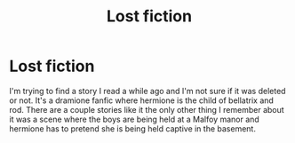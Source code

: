 #+TITLE: Lost fiction

* Lost fiction
:PROPERTIES:
:Author: Alex1894
:Score: 1
:DateUnix: 1586384966.0
:DateShort: 2020-Apr-09
:FlairText: What's That Fic?
:END:
I'm trying to find a story I read a while ago and I'm not sure if it was deleted or not. It's a dramione fanfic where hermione is the child of bellatrix and rod. There are a couple stories like it the only other thing I remember about it was a scene where the boys are being held at a Malfoy manor and hermione has to pretend she is being held captive in the basement.

